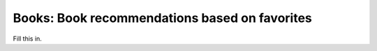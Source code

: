 Books: Book recommendations based on favorites
==============================================

Fill this in.
